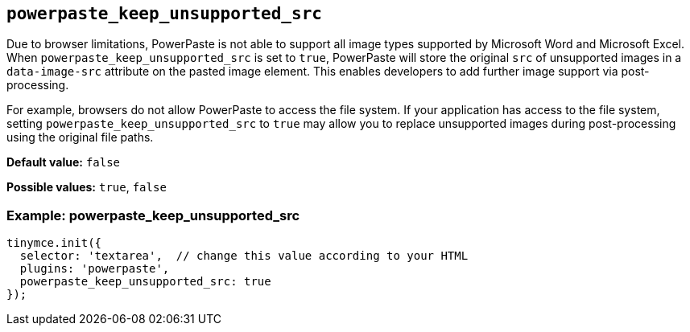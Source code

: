 [[powerpaste_keep_unsupported_src]]
== `+powerpaste_keep_unsupported_src+`

Due to browser limitations, PowerPaste is not able to support all image types supported by Microsoft Word and Microsoft Excel. When `+powerpaste_keep_unsupported_src+` is set to `+true+`, PowerPaste will store the original `+src+` of unsupported images in a `+data-image-src+` attribute on the pasted image element. This enables developers to add further image support via post-processing.

For example, browsers do not allow PowerPaste to access the file system. If your application has access to the file system, setting `+powerpaste_keep_unsupported_src+` to `+true+` may allow you to replace unsupported images during post-processing using the original file paths.

*Default value:* `+false+`

*Possible values:* `+true+`, `+false+`

=== Example: powerpaste_keep_unsupported_src

[source,js]
----
tinymce.init({
  selector: 'textarea',  // change this value according to your HTML
  plugins: 'powerpaste',
  powerpaste_keep_unsupported_src: true
});
----
